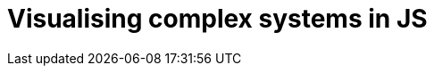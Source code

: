 = Visualising complex systems in JS
:published_at: 2015-10-17
:hp-tags: Blog, javascript, complex systems, visualisation
